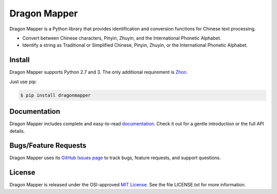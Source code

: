 Dragon Mapper
=============

Dragon Mapper is a Python library that provides identification and conversion
functions for Chinese text processing.

* Convert between Chinese characters, Pinyin, Zhuyin, and the International
  Phonetic Alphabet.
* Identify a string as Traditional or Simplified Chinese, Pinyin, Zhuyin, or
  the International Phonetic Alphabet.


Install
-------

Dragon Mapper supports Python 2.7 and 3. The only additional requirement is
`Zhon <https://github.com/tsroten/zhon>`_.

Just use pip:

.. code:: bash

    $ pip install dragonmapper


Documentation
-------------

Dragon Mapper includes complete and easy-to-read `documentation <https://dragonmapper.readthedocs.org/>`_. Check it out for a gentle introduction or the full API details.

Bugs/Feature Requests
---------------------

Dragon Mapper uses its `GitHub Issues page
<https://github.com/tsroten/dragonmapper/issues>`_ to track bugs, feature
requests, and support questions.

License
-------

Dragon Mapper is released under the OSI-approved `MIT License <http://opensource.org/licenses/MIT>`_. See the file LICENSE.txt for more information.
